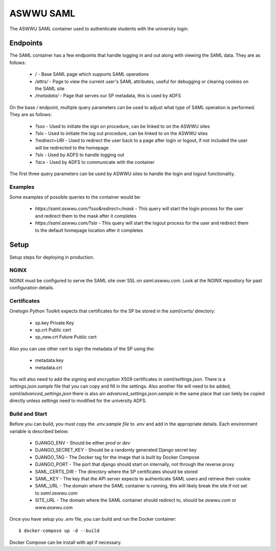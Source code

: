 ASWWU SAML
----------
The ASWWU SAML container used to authenticate students with the university login.

Endpoints
=========
The SAML container has a few endpoints that handle logging in and out along with viewing the SAML data. They are as follows:

 - `/` - Base SAML page which supports SAML operations
 - `/attrs/` - Page to view the current user's SAML attributes, useful for debugging or clearing cookies on the SAML site
 - `/metadata/` - Page that serves our SP metadata, this is used by ADFS

On the base `/` endpoint, multiple query parameters can be used to adjust what type of SAML operation is performed. They are as follows:

 - `?sso` - Used to initiate the sign on procedure, can be linked to on the ASWWU sites
 - `?slo` - Used to initiate the log out procedure, can be linked to on the ASWWU sites
 - `?redirect=URI` - Used to redirect the user back to a page after login or logout, if not included the user will be redirected to the homepage
 - `?sls` - Used by ADFS to handle logging out
 - `?acs` - Used by ADFS to communicate with the container

The first three query parameters can be used by ASWWU sites to handle the login and logout functionality.

Examples
++++++++
Some examples of possible queries to the container would be:

 - `https://saml.aswwu.com/?sso&redirect=/mask` - This query will start the login process for the user and redirect them to the mask after it completes
 - `https://saml.aswwu.com/?slo` - This query will start the logout process for the user and redirect them to the default homepage location after it completes

Setup
=====
Setup steps for deploying in production.

NGINX
+++++
NGINX must be configured to serve the SAML site over SSL on `saml.aswwu.com`. Look at the NGINX repository for past configuration details.

Certificates
++++++++++++
Onelogin Python Toolkit expects that certificates for the SP be stored in the `saml/certs/` directory:

 - sp.key     Private Key
 - sp.crt     Public cert
 - sp_new.crt Future Public cert

Also you can use other cert to sign the metadata of the SP using the:

 - metadata.key
 - metadata.crt

You will also need to add the signing and encryption X509 certificates in `saml/settings.json`. There is a `settings.json.sample` file that you can copy and fill in the settings. Also another file will need to be added, `saml/advanced_settings.json` there is also ain `advanced_settings.json.sample` in the same place that can liekly be copied directly unless settings need to modified for the university ADFS.

Build and Start
+++++++++++++++
Before you can build, you must copy the `.env.sample file` to `.env` and add in the appropriate details. Each environment variable is described below:

 - DJANGO_ENV - Should be either `prod` or `dev`
 - DJANGO_SECRET_KEY - Should be a randomly generated Django secret key
 - DJANGO_TAG - The Docker tag for the image that is built by Docker Compose
 - DJANGO_PORT - The port that django should start on internally, not through the reverse proxy
 - SAML_CERTS_DIR - The directory where the SP certificates should be stored
 - SAML_KEY - The key that the API server expects to authenticate SAML users and retrieve their cookie
 - SAML_URL - The domain where the SAML container is running, this will likely break the site if not set to `saml.aswwu.com`
 - SITE_URL - The domain where the SAML container should redirect to, should be `aswwu.com` or `www.aswwu.com`

Once you have setup you `.env` file, you can build and run the Docker container:

::

  $ docker-compose up -d --build

Docker Compose can be install with apt if necessary.

